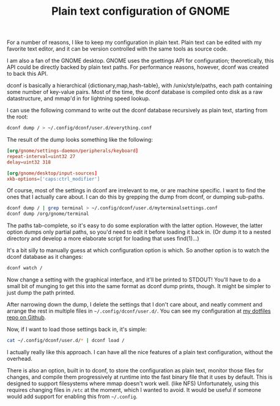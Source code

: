 #+title: Plain text configuration of GNOME
#+options: num:nil
#+HTML_HEAD: <style type="text/css">body{ max-width:50em; margin-left:auto; margin-right:auto; }</style>
For a number of reasons,
I like to keep my configuration in plain text.
Plain text can be edited with my favorite text editor,
and it can be version controlled with the same tools as source code.

I am also a fan of the GNOME desktop.
GNOME uses the gsettings API for configuration;
theoretically, this API could be directly backed by plain text paths.
For performance reasons, however, dconf was created to back this API.

dconf is basically a hierarchical {dictionary,map,hash-table}, with
/unix/style/paths, each path containing some number of
key-value pairs. Most of the time, the dconf database is compiled
onto disk as a raw datastructure, and mmap'd in for lightning speed
lookup.

I can use the following command to write out the dconf database
recursively as plain text, starting from the root:
#+BEGIN_SRC sh
dconf dump / > ~/.config/dconf/user.d/everything.conf
#+END_SRC

The result of the dump looks something like the following:
#+BEGIN_SRC conf
[org/gnome/settings-daemon/peripherals/keyboard]
repeat-interval=uint32 27
delay=uint32 318

[org/gnome/desktop/input-sources]
xkb-options=['caps:ctrl_modifier']
#+END_SRC

Of course, most of the settings in dconf are irrelevant to me, or are machine specific.
I want to find the ones that I actually care about.
I can do this by grepping the dump from dconf, or dumping sub-paths.
#+BEGIN_SRC sh
dconf dump / | grep terminal > ~/.config/dconf/user.d/myterminalsettings.conf
dconf dump /org/gnome/terminal
#+END_SRC
The paths tab-complete, so it's easy to do some exploration with the latter option.
However, the latter option dumps only partial paths, so you'd need to edit it before loading it back in.
(Or dump it to a nested directory and develop a more elaborate script for loading that uses find(1)...)

It's a bit silly to manually guess at which configuration option is which.
So another option is to watch the dconf database as it changes:
#+BEGIN_SRC sh
dconf watch /
#+END_SRC
Now change a setting with the graphical interface, and it'll be printed to STDOUT!
You'll have to do a small bit of munging to get this into the same format as dconf dump prints, though.
It might be simpler to just dump the path printed.

After narrowing down the dump, I delete the settings that I don't care about,
and neatly comment and arrange the rest in multiple files in =~/.config/dconf/user.d/=.
You can see my configuration at [[https://github.com/catern/dotfiles/tree/master/home/.config/dconf/user.d][my dotfiles repo on Github]].

Now, if I want to load those settings back in, it's simple:
#+BEGIN_SRC sh
cat ~/.config/dconf/user.d/* | dconf load /
#+END_SRC

I actually really like this approach.
I can have all the nice features of a plain text configuration,
without the overhead.

There is also an option, built in to dconf, to store the configuration as plain text,
monitor those files for changes,
and compile them progressively at runtime into the fast binary file that it uses by default.
This is designed to support filesystems where mmap doesn't work well. (like NFS)
Unfortunately, using this requires changing files in =/etc= at the moment, which I wanted to avoid.
It would be useful if someone would add support for enabling this from =~/.config=.
